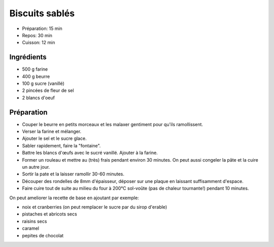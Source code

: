 .. index:: Biscuits; ...sablés

.. index:: Beurre; Biscuits sablés
.. index:: Oeuf; Biscuits sablés

.. _cuisine_biscuits_sables:

Biscuits sablés
###############

* Préparation: 15 min
* Repos: 30 min
* Cuisson: 12 min


Ingrédients
===========

* 500 g farine
* 400 g beurre
* 100 g sucre (vanillé)
* 2 pincées de fleur de sel
* 2 blancs d'oeuf


Préparation
===========

* Couper le beurre en petits morceaux et les malaxer gentiment pour qu'ils ramollissent.
* Verser la farine et mélanger.
* Ajouter le sel et le sucre glace.
* Sabler rapidement, faire la "fontaine".
* Battre les blancs d'œufs avec le sucré vanillé. Ajouter à la farine.
* Former un rouleau et mettre au (très) frais pendant environ 30 minutes.
  On peut aussi congeler la pâte et la cuire un autre jour.
* Sortir la pate et la laisser ramollir 30-60 minutes.
* Découper des rondelles de 8mm d'épaisseur, déposer sur une plaque en laissant suffisamment d'espace.
* Faire cuire tout de suite au milieu du four à 200°C sol-voûte (pas de chaleur tournante!) pendant 10 minutes.


On peut ameliorer la recette de base en ajoutant par exemple:

* noix et cranberries (on peut remplacer le sucre par du sirop d'erable)
* pistaches et abricots secs
* raisins secs
* caramel
* pepites de chocolat

